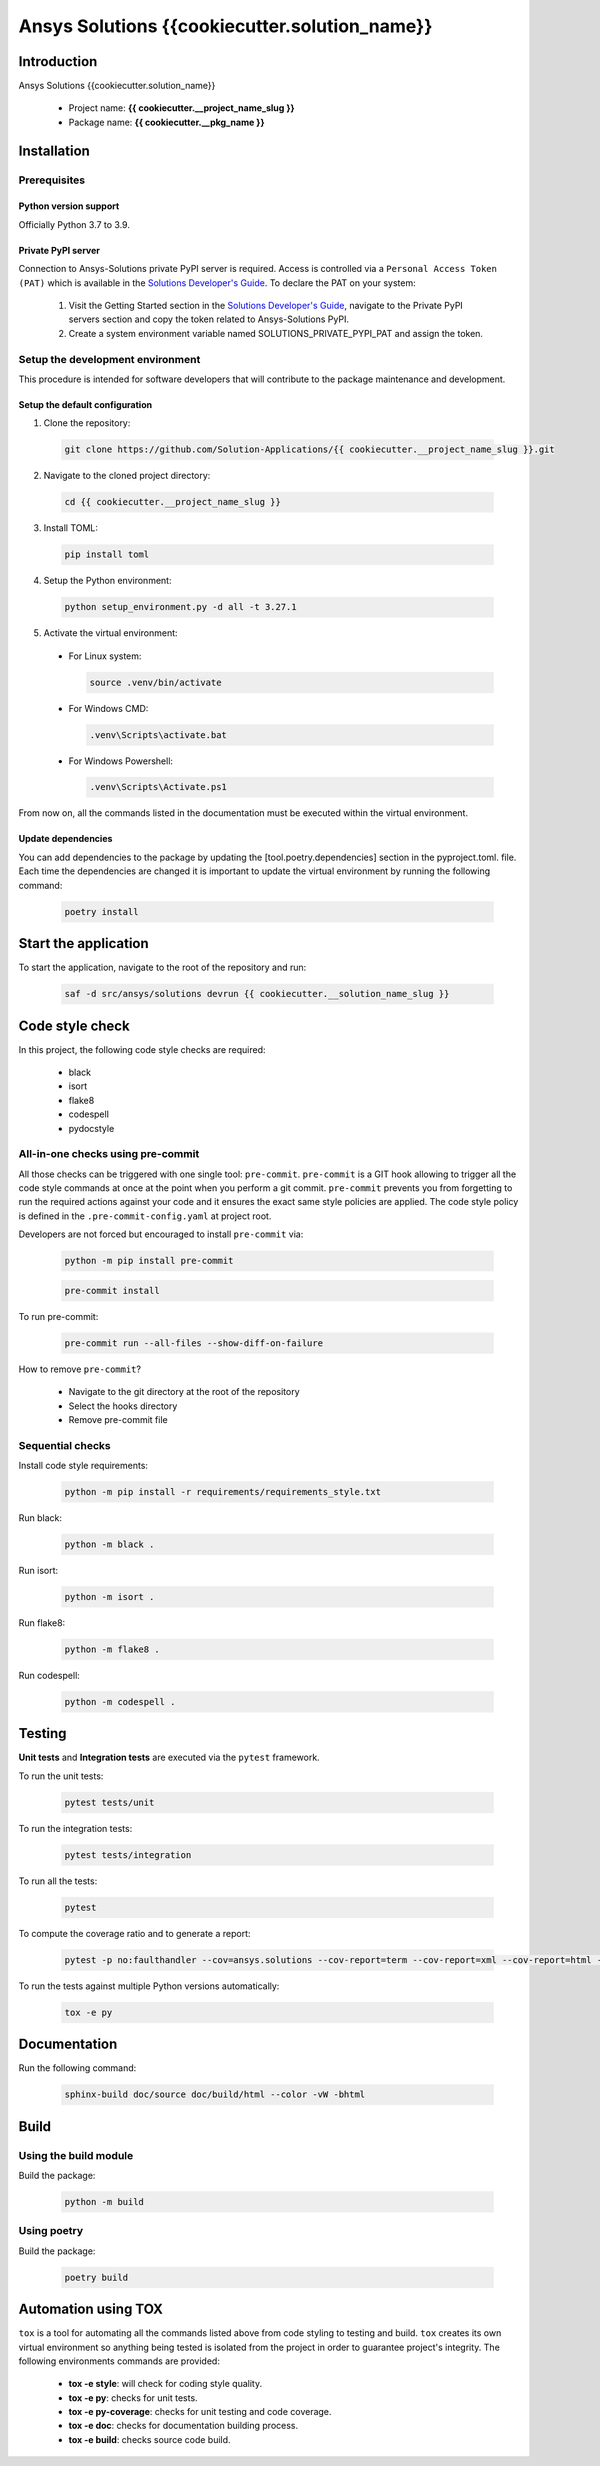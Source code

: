 #######################################
Ansys Solutions {{cookiecutter.solution_name}}
#######################################

Introduction
============

Ansys Solutions {{cookiecutter.solution_name}}

  * Project name: **{{ cookiecutter.__project_name_slug }}**
  * Package name: **{{ cookiecutter.__pkg_name }}**

Installation
============

Prerequisites
-------------

Python version support
~~~~~~~~~~~~~~~~~~~~~~

Officially Python 3.7 to 3.9.

Private PyPI server
~~~~~~~~~~~~~~~~~~~

Connection to Ansys-Solutions private PyPI server is required. Access is controlled via a ``Personal Access Token (PAT)`` which is available
in the `Solutions Developer's Guide <https://dev-docs.solutions.ansys.com/index.html>`_. To declare the PAT on your system:

  1. Visit the Getting Started section in the `Solutions Developer's Guide <https://dev-docs.solutions.ansys.com/index.html>`_, navigate to the Private PyPI servers section
     and copy the token related to Ansys-Solutions PyPI.
  2. Create a system environment variable named SOLUTIONS_PRIVATE_PYPI_PAT and assign the token.
  
Setup the development environment
---------------------------------

This procedure is intended for software developers that will contribute to the package maintenance and development. 

Setup the default configuration
~~~~~~~~~~~~~~~~~~~~~~~~~~~~~~~

1. Clone the repository:

  .. code:: bash

    git clone https://github.com/Solution-Applications/{{ cookiecutter.__project_name_slug }}.git

2. Navigate to the cloned project directory:

  .. code:: bash

    cd {{ cookiecutter.__project_name_slug }}

3. Install TOML:

  .. code:: bash

    pip install toml

4. Setup the Python environment:

  .. code:: bash

    python setup_environment.py -d all -t 3.27.1

5. Activate the virtual environment:

  * For Linux system:

    .. code:: bash

      source .venv/bin/activate

  * For Windows CMD:

    .. code:: bash

      .venv\Scripts\activate.bat

  * For Windows Powershell:

    .. code:: bash

      .venv\Scripts\Activate.ps1

From now on, all the commands listed in the documentation must be executed within the virtual environment.

Update dependencies
~~~~~~~~~~~~~~~~~~~

You can add dependencies to the package by updating the [tool.poetry.dependencies] section in the pyproject.toml. file.
Each time the dependencies are changed it is important to update the virtual environment by running the following command:

  .. code:: bash

    poetry install

Start the application
=====================

To start the application, navigate to the root of the repository and run:

    .. code:: bash

      saf -d src/ansys/solutions devrun {{ cookiecutter.__solution_name_slug }}

Code style check
================

In this project, the following code style checks are required:

  * black 

  * isort

  * flake8

  * codespell

  * pydocstyle

All-in-one checks using pre-commit
----------------------------------

All those checks can be triggered with one single tool: ``pre-commit``. ``pre-commit`` is a GIT hook allowing to trigger all the code style commands at once at the point when you perform a git commit.
``pre-commit`` prevents you from forgetting to run the required actions against your code and it ensures the exact same style policies are applied. The code style policy is defined in the 
``.pre-commit-config.yaml`` at project root. 

Developers are not forced but encouraged to install ``pre-commit`` via:

  .. code:: bash

    python -m pip install pre-commit
        
  .. code:: bash
        
    pre-commit install

To run pre-commit:

  .. code:: bash

    pre-commit run --all-files --show-diff-on-failure

How to remove ``pre-commit``? 

  * Navigate to the git directory at the root of the repository

  * Select the hooks directory

  * Remove pre-commit file

Sequential checks
-----------------

Install code style requirements:

  .. code:: bash

    python -m pip install -r requirements/requirements_style.txt

Run black:

  .. code:: bash

    python -m black .

Run isort:

  .. code:: bash

    python -m isort .

Run flake8:

  .. code:: bash

    python -m flake8 .

Run codespell:

  .. code:: bash

    python -m codespell .

Testing
=======

**Unit tests** and **Integration tests** are executed via the ``pytest`` framework. 

To run the unit tests:

  .. code:: bash

    pytest tests/unit

To run the integration tests:

  .. code:: bash

    pytest tests/integration

To run all the tests:

  .. code:: bash

    pytest

To compute the coverage ratio and to generate a report:

  .. code:: bash

    pytest -p no:faulthandler --cov=ansys.solutions --cov-report=term --cov-report=xml --cov-report=html -vvv

To run the tests against multiple Python versions automatically:

  .. code:: bash

    tox -e py

Documentation
=============

Run the following command:

  .. code:: bash

    sphinx-build doc/source doc/build/html --color -vW -bhtml

Build
=====

Using the build module
----------------------

Build the package:

  .. code:: bash

    python -m build

Using poetry 
------------

Build the package:

  .. code:: bash

    poetry build

Automation using TOX
====================

``tox`` is a tool for automating all the commands listed above from code styling to testing and build. ``tox`` creates its own virtual environment so anything
being tested is isolated from the project in order to guarantee project's integrity. The following environments commands are provided:

  * **tox -e style**: will check for coding style quality.

  * **tox -e py**: checks for unit tests.

  * **tox -e py-coverage**: checks for unit testing and code coverage.

  * **tox -e doc**: checks for documentation building process.

  * **tox -e build**: checks source code build.
